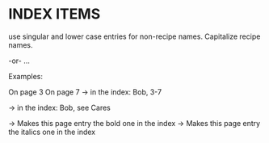
* INDEX ITEMS

use singular and lower case entries for non-recipe
names. Capitalize recipe names.

 \index{main_entry}   -or-   \index{main_entry!sub_entry}   ...

Examples:

 \index{Apple Goodie}
 \index{apple|Apple Goodie}

 On page 3
   \index{Bob|(}
 On page 7
   \index{Bob|)}      -> in the index: Bob, 3-7

 \index{Bob|see{Cares}}     -> in the index: Bob, see Cares

 \index{Bob|bb}       -> Makes this page entry the bold one in the index
 \index{Bob|ii}       -> Makes this page entry the italics one in the index
